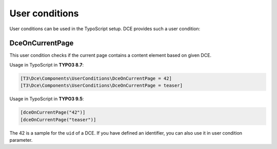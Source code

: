 ﻿.. include:: ../Includes.txt


.. _additional-informations-user-conditions:


User conditions
---------------

User conditions can be used in the TypoScript setup. DCE provides such a user condition:

DceOnCurrentPage
~~~~~~~~~~~~~~~~

This user condition checks if the current page contains a content element based on given DCE.

Usage in TypoScript in **TYPO3 8.7**:

.. code-block:: typoscript

    [T3\Dce\Components\UserConditions\DceOnCurrentPage = 42]
    [T3\Dce\Components\UserConditions\DceOnCurrentPage = teaser]


Usage in TypoScript in **TYPO3 9.5**:

.. code-block:: typoscript

    [dceOnCurrentPage("42")]
    [dceOnCurrentPage("teaser")]


The 42 is a sample for the ``uid`` of a DCE.
If you have defined an identifier, you can also use it in user condition parameter.
